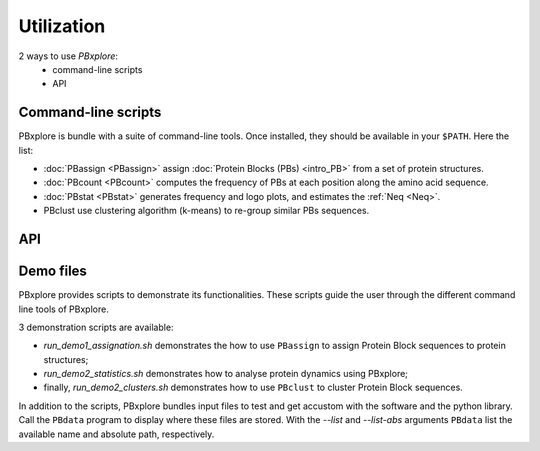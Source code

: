 Utilization
===========

2 ways to use `PBxplore`:
  - command-line scripts
  - API

Command-line scripts
--------------------

PBxplore is bundle with a suite of command-line tools.
Once installed, they should be available in your ``$PATH``.
Here the list:

- :doc:`PBassign <PBassign>` assign :doc:`Protein Blocks (PBs) <intro_PB>`
  from a set of protein structures.
- :doc:`PBcount <PBcount>` computes the frequency of PBs at each position
  along the amino acid sequence.
- :doc:`PBstat <PBstat>` generates frequency and logo plots, and estimates the :ref:`Neq <Neq>`.
- PBclust use clustering algorithm (k-means) to re-group similar PBs sequences.


API
---



.. _demo:

Demo files
----------

PBxplore provides scripts to demonstrate its functionalities. These scripts
guide the user through the different command line tools of PBxplore.

3 demonstration scripts are available:

* `run_demo1_assignation.sh` demonstrates the how to use ``PBassign`` to assign
  Protein Block sequences to protein structures;
* `run_demo2_statistics.sh` demonstrates how to analyse protein dynamics using
  PBxplore;
* finally, `run_demo2_clusters.sh` demonstrates how to use ``PBclust`` to cluster
  Protein Block sequences.

In addition to the scripts, PBxplore bundles input files to test and get
accustom with the software and the python library. Call the ``PBdata`` program to
display where these files are stored. With the `--list` and `--list-abs`
arguments ``PBdata`` list the available name and absolute path, respectively.
